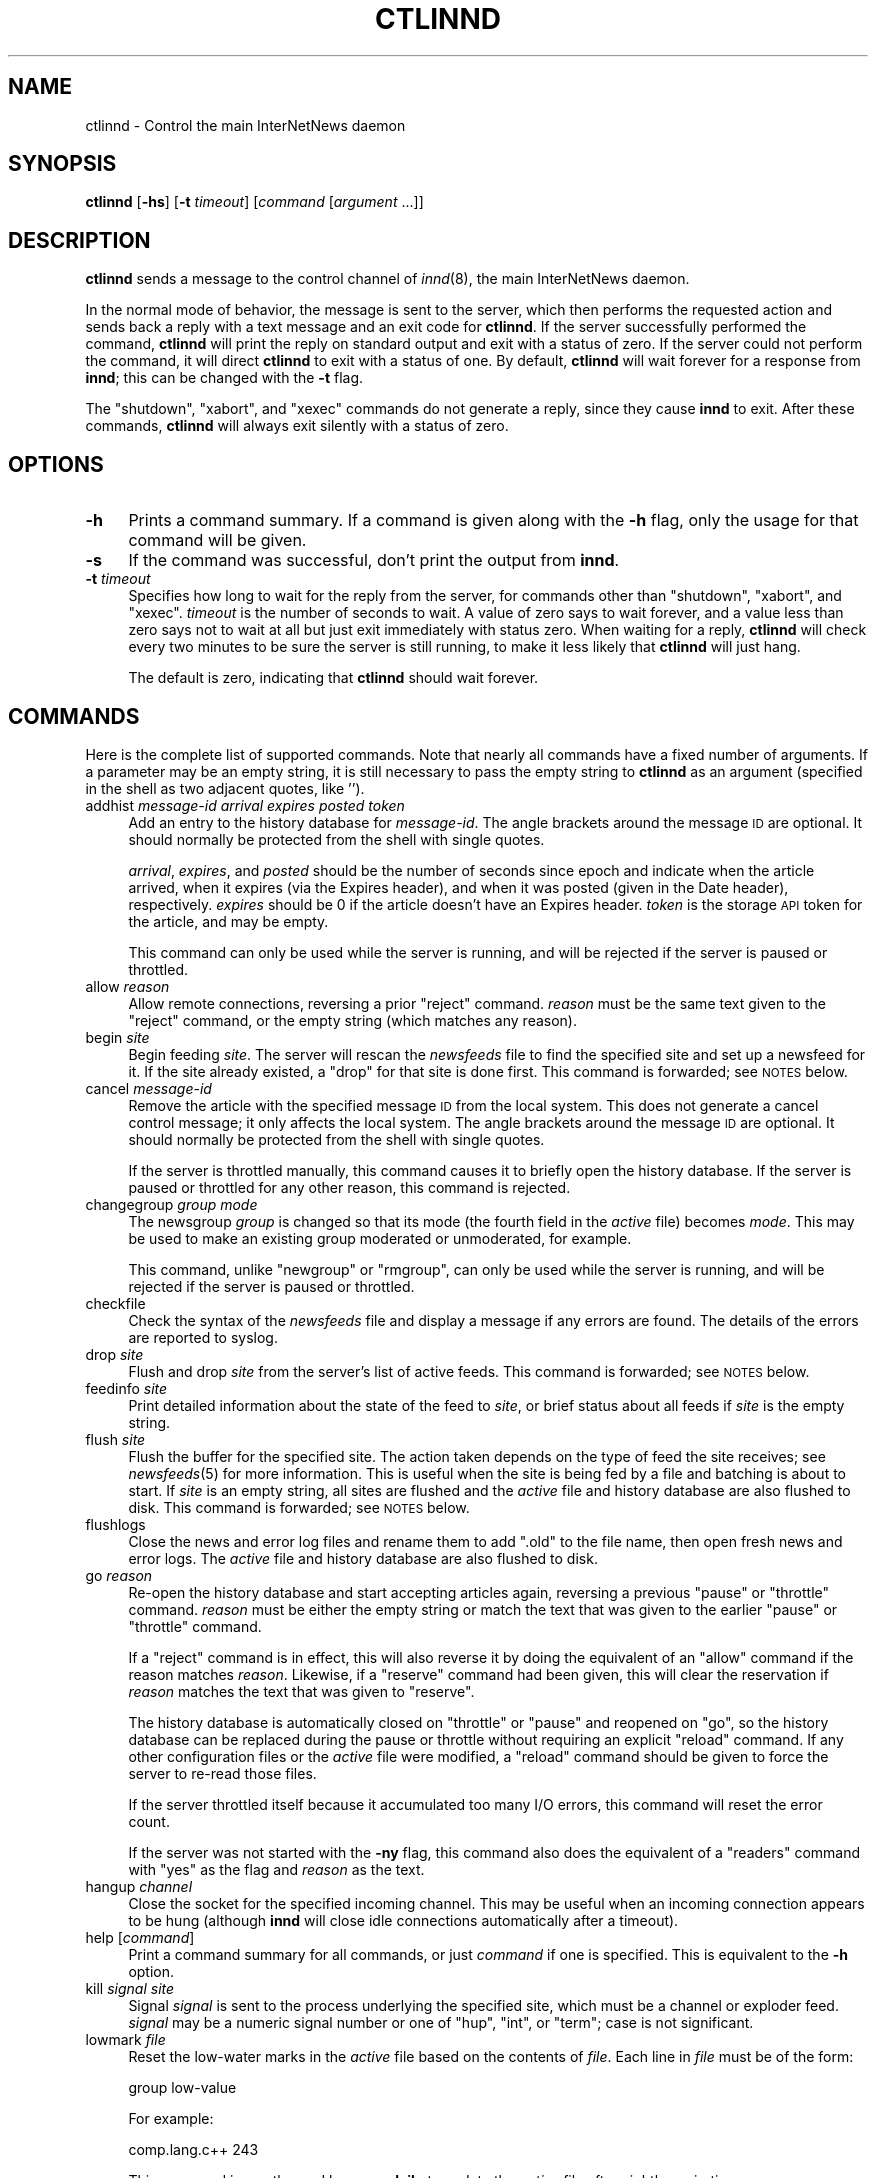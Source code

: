 .\" Automatically generated by Pod::Man v1.34, Pod::Parser v1.14
.\"
.\" Standard preamble:
.\" ========================================================================
.de Sh \" Subsection heading
.br
.if t .Sp
.ne 5
.PP
\fB\\$1\fR
.PP
..
.de Sp \" Vertical space (when we can't use .PP)
.if t .sp .5v
.if n .sp
..
.de Vb \" Begin verbatim text
.ft CW
.nf
.ne \\$1
..
.de Ve \" End verbatim text
.ft R
.fi
..
.\" Set up some character translations and predefined strings.  \*(-- will
.\" give an unbreakable dash, \*(PI will give pi, \*(L" will give a left
.\" double quote, and \*(R" will give a right double quote.  | will give a
.\" real vertical bar.  \*(C+ will give a nicer C++.  Capital omega is used to
.\" do unbreakable dashes and therefore won't be available.  \*(C` and \*(C'
.\" expand to `' in nroff, nothing in troff, for use with C<>.
.tr \(*W-|\(bv\*(Tr
.ds C+ C\v'-.1v'\h'-1p'\s-2+\h'-1p'+\s0\v'.1v'\h'-1p'
.ie n \{\
.    ds -- \(*W-
.    ds PI pi
.    if (\n(.H=4u)&(1m=24u) .ds -- \(*W\h'-12u'\(*W\h'-12u'-\" diablo 10 pitch
.    if (\n(.H=4u)&(1m=20u) .ds -- \(*W\h'-12u'\(*W\h'-8u'-\"  diablo 12 pitch
.    ds L" ""
.    ds R" ""
.    ds C` ""
.    ds C' ""
'br\}
.el\{\
.    ds -- \|\(em\|
.    ds PI \(*p
.    ds L" ``
.    ds R" ''
'br\}
.\"
.\" If the F register is turned on, we'll generate index entries on stderr for
.\" titles (.TH), headers (.SH), subsections (.Sh), items (.Ip), and index
.\" entries marked with X<> in POD.  Of course, you'll have to process the
.\" output yourself in some meaningful fashion.
.if \nF \{\
.    de IX
.    tm Index:\\$1\t\\n%\t"\\$2"
..
.    nr % 0
.    rr F
.\}
.\"
.\" For nroff, turn off justification.  Always turn off hyphenation; it makes
.\" way too many mistakes in technical documents.
.hy 0
.if n .na
.\"
.\" Accent mark definitions (@(#)ms.acc 1.5 88/02/08 SMI; from UCB 4.2).
.\" Fear.  Run.  Save yourself.  No user-serviceable parts.
.    \" fudge factors for nroff and troff
.if n \{\
.    ds #H 0
.    ds #V .8m
.    ds #F .3m
.    ds #[ \f1
.    ds #] \fP
.\}
.if t \{\
.    ds #H ((1u-(\\\\n(.fu%2u))*.13m)
.    ds #V .6m
.    ds #F 0
.    ds #[ \&
.    ds #] \&
.\}
.    \" simple accents for nroff and troff
.if n \{\
.    ds ' \&
.    ds ` \&
.    ds ^ \&
.    ds , \&
.    ds ~ ~
.    ds /
.\}
.if t \{\
.    ds ' \\k:\h'-(\\n(.wu*8/10-\*(#H)'\'\h"|\\n:u"
.    ds ` \\k:\h'-(\\n(.wu*8/10-\*(#H)'\`\h'|\\n:u'
.    ds ^ \\k:\h'-(\\n(.wu*10/11-\*(#H)'^\h'|\\n:u'
.    ds , \\k:\h'-(\\n(.wu*8/10)',\h'|\\n:u'
.    ds ~ \\k:\h'-(\\n(.wu-\*(#H-.1m)'~\h'|\\n:u'
.    ds / \\k:\h'-(\\n(.wu*8/10-\*(#H)'\z\(sl\h'|\\n:u'
.\}
.    \" troff and (daisy-wheel) nroff accents
.ds : \\k:\h'-(\\n(.wu*8/10-\*(#H+.1m+\*(#F)'\v'-\*(#V'\z.\h'.2m+\*(#F'.\h'|\\n:u'\v'\*(#V'
.ds 8 \h'\*(#H'\(*b\h'-\*(#H'
.ds o \\k:\h'-(\\n(.wu+\w'\(de'u-\*(#H)/2u'\v'-.3n'\*(#[\z\(de\v'.3n'\h'|\\n:u'\*(#]
.ds d- \h'\*(#H'\(pd\h'-\w'~'u'\v'-.25m'\f2\(hy\fP\v'.25m'\h'-\*(#H'
.ds D- D\\k:\h'-\w'D'u'\v'-.11m'\z\(hy\v'.11m'\h'|\\n:u'
.ds th \*(#[\v'.3m'\s+1I\s-1\v'-.3m'\h'-(\w'I'u*2/3)'\s-1o\s+1\*(#]
.ds Th \*(#[\s+2I\s-2\h'-\w'I'u*3/5'\v'-.3m'o\v'.3m'\*(#]
.ds ae a\h'-(\w'a'u*4/10)'e
.ds Ae A\h'-(\w'A'u*4/10)'E
.    \" corrections for vroff
.if v .ds ~ \\k:\h'-(\\n(.wu*9/10-\*(#H)'\s-2\u~\d\s+2\h'|\\n:u'
.if v .ds ^ \\k:\h'-(\\n(.wu*10/11-\*(#H)'\v'-.4m'^\v'.4m'\h'|\\n:u'
.    \" for low resolution devices (crt and lpr)
.if \n(.H>23 .if \n(.V>19 \
\{\
.    ds : e
.    ds 8 ss
.    ds o a
.    ds d- d\h'-1'\(ga
.    ds D- D\h'-1'\(hy
.    ds th \o'bp'
.    ds Th \o'LP'
.    ds ae ae
.    ds Ae AE
.\}
.rm #[ #] #H #V #F C
.\" ========================================================================
.\"
.IX Title "CTLINND 8"
.TH CTLINND 8 "2004-12-19" "INN 2.5.0" "InterNetNews Documentation"
.SH "NAME"
ctlinnd \- Control the main InterNetNews daemon
.SH "SYNOPSIS"
.IX Header "SYNOPSIS"
\&\fBctlinnd\fR [\fB\-hs\fR] [\fB\-t\fR \fItimeout\fR] [\fIcommand\fR [\fIargument\fR ...]]
.SH "DESCRIPTION"
.IX Header "DESCRIPTION"
\&\fBctlinnd\fR sends a message to the control channel of \fIinnd\fR\|(8), the main
InterNetNews daemon.
.PP
In the normal mode of behavior, the message is sent to the server, which
then performs the requested action and sends back a reply with a text
message and an exit code for \fBctlinnd\fR.  If the server successfully
performed the command, \fBctlinnd\fR will print the reply on standard output
and exit with a status of zero.  If the server could not perform the
command, it will direct \fBctlinnd\fR to exit with a status of one.  By
default, \fBctlinnd\fR will wait forever for a response from \fBinnd\fR; this
can be changed with the \fB\-t\fR flag.
.PP
The \f(CW\*(C`shutdown\*(C'\fR, \f(CW\*(C`xabort\*(C'\fR, and \f(CW\*(C`xexec\*(C'\fR commands do not generate a reply,
since they cause \fBinnd\fR to exit.  After these commands, \fBctlinnd\fR will
always exit silently with a status of zero.
.SH "OPTIONS"
.IX Header "OPTIONS"
.IP "\fB\-h\fR" 4
.IX Item "-h"
Prints a command summary.  If a command is given along with the \fB\-h\fR
flag, only the usage for that command will be given.
.IP "\fB\-s\fR" 4
.IX Item "-s"
If the command was successful, don't print the output from \fBinnd\fR.
.IP "\fB\-t\fR \fItimeout\fR" 4
.IX Item "-t timeout"
Specifies how long to wait for the reply from the server, for commands
other than \f(CW\*(C`shutdown\*(C'\fR, \f(CW\*(C`xabort\*(C'\fR, and \f(CW\*(C`xexec\*(C'\fR.  \fItimeout\fR is the number
of seconds to wait.  A value of zero says to wait forever, and a value
less than zero says not to wait at all but just exit immediately with
status zero.  When waiting for a reply, \fBctlinnd\fR will check every two
minutes to be sure the server is still running, to make it less likely
that \fBctlinnd\fR will just hang.
.Sp
The default is zero, indicating that \fBctlinnd\fR should wait forever.
.SH "COMMANDS"
.IX Header "COMMANDS"
Here is the complete list of supported commands.  Note that nearly all
commands have a fixed number of arguments.  If a parameter may be an empty
string, it is still necessary to pass the empty string to \fBctlinnd\fR as an
argument (specified in the shell as two adjacent quotes, like \f(CW''\fR).
.IP "addhist \fImessage-id\fR \fIarrival\fR \fIexpires\fR \fIposted\fR \fItoken\fR" 4
.IX Item "addhist message-id arrival expires posted token"
Add an entry to the history database for \fImessage-id\fR.  The angle
brackets around the message \s-1ID\s0 are optional.  It should normally be
protected from the shell with single quotes.
.Sp
\&\fIarrival\fR, \fIexpires\fR, and \fIposted\fR should be the number of seconds
since epoch and indicate when the article arrived, when it expires (via
the Expires header), and when it was posted (given in the Date header),
respectively.  \fIexpires\fR should be 0 if the article doesn't have an
Expires header.  \fItoken\fR is the storage \s-1API\s0 token for the article, and
may be empty.
.Sp
This command can only be used while the server is running, and will be
rejected if the server is paused or throttled.
.IP "allow \fIreason\fR" 4
.IX Item "allow reason"
Allow remote connections, reversing a prior \f(CW\*(C`reject\*(C'\fR command.  \fIreason\fR
must be the same text given to the \f(CW\*(C`reject\*(C'\fR command, or the empty string
(which matches any reason).
.IP "begin \fIsite\fR" 4
.IX Item "begin site"
Begin feeding \fIsite\fR.  The server will rescan the \fInewsfeeds\fR file to
find the specified site and set up a newsfeed for it.  If the site already
existed, a \f(CW\*(C`drop\*(C'\fR for that site is done first.  This command is
forwarded; see \s-1NOTES\s0 below.
.IP "cancel \fImessage-id\fR" 4
.IX Item "cancel message-id"
Remove the article with the specified message \s-1ID\s0 from the local system.
This does not generate a cancel control message; it only affects the local
system.  The angle brackets around the message \s-1ID\s0 are optional.  It should
normally be protected from the shell with single quotes.
.Sp
If the server is throttled manually, this command causes it to briefly
open the history database.  If the server is paused or throttled for any
other reason, this command is rejected.
.IP "changegroup \fIgroup\fR \fImode\fR" 4
.IX Item "changegroup group mode"
The newsgroup \fIgroup\fR is changed so that its mode (the fourth field in
the \fIactive\fR file) becomes \fImode\fR.  This may be used to make an existing
group moderated or unmoderated, for example.
.Sp
This command, unlike \f(CW\*(C`newgroup\*(C'\fR or \f(CW\*(C`rmgroup\*(C'\fR, can only be used while the
server is running, and will be rejected if the server is paused or
throttled.
.IP "checkfile" 4
.IX Item "checkfile"
Check the syntax of the \fInewsfeeds\fR file and display a message if any
errors are found.  The details of the errors are reported to syslog.
.IP "drop \fIsite\fR" 4
.IX Item "drop site"
Flush and drop \fIsite\fR from the server's list of active feeds.  This
command is forwarded; see \s-1NOTES\s0 below.
.IP "feedinfo \fIsite\fR" 4
.IX Item "feedinfo site"
Print detailed information about the state of the feed to \fIsite\fR, or
brief status about all feeds if \fIsite\fR is the empty string.
.IP "flush \fIsite\fR" 4
.IX Item "flush site"
Flush the buffer for the specified site.  The action taken depends on the
type of feed the site receives; see \fInewsfeeds\fR\|(5) for more information.
This is useful when the site is being fed by a file and batching is about
to start.  If \fIsite\fR is an empty string, all sites are flushed and the
\&\fIactive\fR file and history database are also flushed to disk.  This
command is forwarded; see \s-1NOTES\s0 below.
.IP "flushlogs" 4
.IX Item "flushlogs"
Close the news and error log files and rename them to add \f(CW\*(C`.old\*(C'\fR to the
file name, then open fresh news and error logs.  The \fIactive\fR file and
history database are also flushed to disk.
.IP "go \fIreason\fR" 4
.IX Item "go reason"
Re-open the history database and start accepting articles again, reversing
a previous \f(CW\*(C`pause\*(C'\fR or \f(CW\*(C`throttle\*(C'\fR command.  \fIreason\fR must be either the
empty string or match the text that was given to the earlier \f(CW\*(C`pause\*(C'\fR or
\&\f(CW\*(C`throttle\*(C'\fR command.
.Sp
If a \f(CW\*(C`reject\*(C'\fR command is in effect, this will also reverse it by doing
the equivalent of an \f(CW\*(C`allow\*(C'\fR command if the reason matches \fIreason\fR.
Likewise, if a \f(CW\*(C`reserve\*(C'\fR command had been given, this will clear the
reservation if \fIreason\fR matches the text that was given to \f(CW\*(C`reserve\*(C'\fR.
.Sp
The history database is automatically closed on \f(CW\*(C`throttle\*(C'\fR or \f(CW\*(C`pause\*(C'\fR
and reopened on \f(CW\*(C`go\*(C'\fR, so the history database can be replaced during the
pause or throttle without requiring an explicit \f(CW\*(C`reload\*(C'\fR command.  If any
other configuration files or the \fIactive\fR file were modified, a \f(CW\*(C`reload\*(C'\fR
command should be given to force the server to re-read those files.
.Sp
If the server throttled itself because it accumulated too many I/O errors,
this command will reset the error count.
.Sp
If the server was not started with the \fB\-ny\fR flag, this command also does
the equivalent of a \f(CW\*(C`readers\*(C'\fR command with \f(CW\*(C`yes\*(C'\fR as the flag and
\&\fIreason\fR as the text.
.IP "hangup \fIchannel\fR" 4
.IX Item "hangup channel"
Close the socket for the specified incoming channel.  This may be useful
when an incoming connection appears to be hung (although \fBinnd\fR will
close idle connections automatically after a timeout).
.IP "help [\fIcommand\fR]" 4
.IX Item "help [command]"
Print a command summary for all commands, or just \fIcommand\fR if one is
specified.  This is equivalent to the \fB\-h\fR option.
.IP "kill \fIsignal\fR \fIsite\fR" 4
.IX Item "kill signal site"
Signal \fIsignal\fR is sent to the process underlying the specified site,
which must be a channel or exploder feed.  \fIsignal\fR may be a numeric
signal number or one of \f(CW\*(C`hup\*(C'\fR, \f(CW\*(C`int\*(C'\fR, or \f(CW\*(C`term\*(C'\fR; case is not
significant.
.IP "lowmark \fIfile\fR" 4
.IX Item "lowmark file"
Reset the low-water marks in the \fIactive\fR file based on the contents of
\&\fIfile\fR.  Each line in \fIfile\fR must be of the form:
.Sp
.Vb 1
\&    group low-value
.Ve
.Sp
For example:
.Sp
.Vb 1
\&    comp.lang.c++ 243
.Ve
.Sp
This command is mostly used by \fBnews.daily\fR to update the \fIactive\fR file
after nightly expiration.
.IP "logmode" 4
.IX Item "logmode"
Cause the server to log its current operating mode to syslog.
.IP "mode" 4
.IX Item "mode"
Print the server's operating mode as a multi-line summary of the
parameters and the operating state.  The parameters in the output
correspond to command-line flags to \fBinnd\fR and give the current settings
of those parameters that can be overridden by command-line flags.
.IP "name \fIchannel\fR" 4
.IX Item "name channel"
Print the name and relevant information for the given incoming or outgoing
channel, or for all channels if \fIchannel\fR is an empty string.  The
respose is formatted as:
.Sp
.Vb 1
\&    <name>:<number>:<type>:<idle>:<status>
.Ve
.Sp
where <name> is the name of the channel, <number> is its number (generally
the same as the file descriptor assigned to it), <idle> is the idle time
for an \s-1NNTP\s0 channel or the process \s-1ID\s0 for a process channel, and <status>
is the status for \s-1NNTP\s0 channels.
.Sp
The type is one of the following values:
.Sp
.Vb 6
\&    control     Control channel for ctlinnd
\&    file        An outgoing file feed
\&    localconn   Local channel used by nnrpd and rnews for posting
\&    nntp        NNTP channel for remote connections
\&    proc        The process for a process feed
\&    remconn     The channel that accepts new remote connections
.Ve
.Sp
Channel status indicates whether the channel is paused or not.  Nothing is
shown unless the channel is paused, in which case \f(CW\*(C`paused\*(C'\fR is shown.  A
channel will be paused automatically if the number of remote connections
for that label in \fIincoming.conf\fR is greater than \fImax-connections\fR
within \fIhold-time\fR seconds.
.IP "newgroup \fIgroup\fR [\fImode\fR [\fIcreator\fR]]" 4
.IX Item "newgroup group [mode [creator]]"
Create the specified newsgroup.  The \fImode\fR parameter is the fourth field
of the \fIactive\fR file entry, as described in \fIactive\fR\|(5).  If it is not an
equal sign, only the first character is used.  \fIcreator\fR should be the
identity of the person creating the group.  If the newsgroup already
exists, this is equivalent to the \f(CW\*(C`changegroup\*(C'\fR command.
.Sp
\&\fIcreator\fR may be omitted; if so, it will default to the newsmaster (as
specified at configure time, normally \f(CW\*(C`usenet\*(C'\fR).  \fImode\fR may also be
omitted; if so, it will default to \f(CW\*(C`y\*(C'\fR (a normal, unmoderated group).
The combination of defaults make it possible to use the text of the
Control header directly (although don't do this without checking the
syntactic validity of the header first).
.Sp
This command can only be done while the server is running or throttled
manually.  It will update its internal state when a \f(CW\*(C`go\*(C'\fR command is
sent.  This command updates the \fIactive.times\fR file as well.  This
command is forwarded; see \s-1NOTES\s0 below.
.IP "param \fIletter\fR \fIvalue\fR" 4
.IX Item "param letter value"
Change the specified server parameter.  \fIletter\fR is the \fBinnd\fR
command-line option to set and \fIvalue\fR is the new value.  For example:
.Sp
.Vb 1
\&    ctlinnd param i 5
.Ve
.Sp
would direct the server to allow only five incoming connections.  To
enable or disable the action of the \fB\-n\fR flag, use \f(CW\*(C`n\*(C'\fR for the letter
and \f(CW\*(C`y\*(C'\fR or \f(CW\*(C`n\*(C'\fR, respectively, for the value.
.Sp
The supported values for \fIletter\fR are a, c, H, i, l, n, o, T, t, and X.
.IP "pause \fIreason\fR" 4
.IX Item "pause reason"
Pause the server so that no incoming articles are accepted.  No existing
connections are closed, but the history database is closed.  This should
be used for short-term locks, such as when replacing the history
database.  If the server was not started with the \fB\-ny\fR flag, this
command also does the equivalent of a \f(CW\*(C`readers\*(C'\fR command with \f(CW\*(C`no\*(C'\fR as the
flag and \fIreason\fR as the text.
.IP "perl \fIflag\fR" 4
.IX Item "perl flag"
Enable or disable Perl filtering.  This command is only available if \s-1INN\s0
was built with Perl filtering support.  If \fIflag\fR starts with \f(CW\*(C`y\*(C'\fR,
filtering is enabled; if it starts with \f(CW\*(C`n\*(C'\fR, filtering is disabled.
.IP "python \fIflag\fR" 4
.IX Item "python flag"
Enable or disable Python filtering.  This command is only available if \s-1INN\s0
was built with Python filtering support.  If \fIflag\fR starts with \f(CW\*(C`y\*(C'\fR,
filtering is enabled; if it starts with \f(CW\*(C`n\*(C'\fR, filtering is disabled.
.IP "readers \fIflag\fR \fItext\fR" 4
.IX Item "readers flag text"
Allow or disallow readers.  If \fIflag\fR starts with the letter \f(CW\*(C`n\*(C'\fR, then
reading is disallowed by causing the server to pass \fItext\fR as the value
of the \fB\-r\fR flag to \fBnnrpd\fR.  If \fIflag\fR starts with the letter \f(CW\*(C`y\*(C'\fR and
\&\fItext\fR is either an empty string or the same string that was used when
reading was disabled, reading will be re\-enabled.
.Sp
This command has no effect if \fBnnrpd\fR is being run separately rather than
spawned by \fBinnd\fR.
.IP "reject \fIreason\fR" 4
.IX Item "reject reason"
Remote connections (those that would not be handed off to \fBnnrpd\fR) are
rejected with \fIreason\fR given as the explanation.  Existing connections
are not closed.
.IP "reload \fIwhat\fR \fIreason\fR" 4
.IX Item "reload what reason"
Update the in-memory copy of server configuration files.  \fIwhat\fR
identifies what should be reloaded, and \fIreason\fR is reported to syslog in
the message noting the reload.
.Sp
There is no way to reload \fIinn.conf\fR, \fIstorage.conf\fR, or other
configuration files for the storage or overview backends.  To pick up
changes to those files, use \f(CW\*(C`ctlinnd xexec innd\*(C'\fR to restart \fBinnd\fR.
.Sp
If \fIwhat\fR is the empty string or the word \f(CW\*(C`all\*(C'\fR, everything is
reloaded.  If it is the word \f(CW\*(C`history\*(C'\fR, the history database is closed
and re\-opened.  If it is the word \f(CW\*(C`incoming.conf\*(C'\fR or \f(CW\*(C`overvew.fmt\*(C'\fR, the
corresponding file is reloaded.  If it is the word \f(CW\*(C`active\*(C'\fR or
\&\f(CW\*(C`newsfeeds\*(C'\fR, both the \fIactive\fR and \fInewsfeeds\fR files are reloaded,
which will also cause all outgoing feeds to be flushed and restarted.
.Sp
If \fIwhat\fR is the word \f(CW\*(C`filter.perl\*(C'\fR, the \fIfilter_innd.pl\fR file is
reloaded.  If the Perl filter defined a function \f(CW\*(C`filter_before_reload\*(C'\fR,
it will be called prior to re-reading \fIfilter_innd.pl\fR.  If the Perl
function \f(CW\*(C`filter_after_reload\*(C'\fR is defined, it will be called after
\&\fIfilter_innd.pl\fR has been reloaded.  Reloading the Perl filter does not
enable filtering if it has been disabled; use \f(CW\*(C`perl y\*(C'\fR to do this
instead.  \fIstartup_innd.pl\fR cannot be reloaded.  This file is not
available for reloading unless \s-1INN\s0 was compiled with Perl filtering
support.
.Sp
If \fIwhat\fR is the word \f(CW\*(C`filter.python\*(C'\fR, the \fIfilter_innd.py\fR file is
reloaded.  If a Python method named \fIfilter_before_reload()\fR exists, it will
be called prior to re-reading \fIfilter_innd.py\fR.  If a Python method named
\&\f(CW\*(C`_\|_init_\|_\*(C'\fR exists, it will be called after \fIfilter_innd.py\fR has been
reloaded.  Reloading the Python filter does not enable filtering if it has
been disabled; use \f(CW\*(C`python y\*(C'\fR to do this.  This file is not available for
reloading unless \s-1INN\s0 was compiled with Python filtering support.
.IP "renumber \fIgroup\fR" 4
.IX Item "renumber group"
Update the low-water and high-water marks for \fIgroup\fR in the \fIactive\fR
file based on the information in the overview database.  Regardless of the
contents of the overview database, the high-water mark will not be
decreased.  (Decreasing it may cause duplicate article numbers to be
assigned after a crash, which can cause serious problems with the
tradspool storage method.)  If \fIgroup\fR is the empty string, all
newsgroups are renumbered.  Renumber only works if overview data has been
created (if \fIenableoverview\fR is set to true in \fIinn.conf\fR).
.IP "renumberlow \fIfile\fR" 4
.IX Item "renumberlow file"
Identical to the \f(CW\*(C`lowmark\*(C'\fR command.
.IP "reserve \fIreason\fR" 4
.IX Item "reserve reason"
Require the next \f(CW\*(C`pause\*(C'\fR or \f(CW\*(C`throttle\*(C'\fR command to use \fIreason\fR as its
reason.  This reservation is cleared by giving an empty string for the
reason.  This is used by programs like \fBexpire\fR to coordinate pauses and
throttles of the server and avoid trampling on other instances of
themselves.
.IP "rmgroup \fIgroup\fR" 4
.IX Item "rmgroup group"
Remove the specified newsgroup.  The group is removed from the \fIactive\fR
file and its overview information is purged, making it immediately
unavailable to readers.  Unlike the \f(CW\*(C`newgroup\*(C'\fR command, this command does
not update the \fIactive.times\fR file.
.Sp
This command can only be done while the server is running or throttled
manually.  This command is forwarded; see \s-1NOTES\s0 below.
.IP "send \fIfeed\fR \fItext\fR" 4
.IX Item "send feed text"
The specified \fItext\fR is sent as a control line to the exploder \fIfeed\fR.
.IP "shutdown \fIreason\fR" 4
.IX Item "shutdown reason"
The server is shut down, with the specified reason recorded in the log and
sent to all open connections.  It is a good idea to send a \f(CW\*(C`throttle\*(C'\fR
command first so that feeds can be shut down more gracefully.
.Sp
If Perl or Python filtering is compiled in and enabled, certain functions
are called at \f(CW\*(C`throttle\*(C'\fR or \f(CW\*(C`shutdown\*(C'\fR (to save filter state to disk,
for example).  Consult the embedded filter documentation for details.
.IP "stathist (off | \fIfilename\fR)" 4
.IX Item "stathist (off | filename)"
Enable or disable generation of history performance statistics.  If the
parameter is \f(CW\*(C`off\*(C'\fR, no statistics are gathered.  Otherwise, statistics
are written to the specified file.  A parser for this file is provided in
the contrib tree of the \s-1INN\s0 distribution.
.IP "status (off | \fIinterval\fR)" 4
.IX Item "status (off | interval)"
Adjust the frequency with which \fBinnd\fR reports status information to
syslog.  Status reporting is turned off if \f(CW\*(C`off\*(C'\fR or \f(CW0\fR is given as the
argument.  Otherwise, status will be reported every \fIinterval\fR seconds.
See \fIstatus\fR in \fIinn.conf\fR\|(5) for information on how to set the default.
.IP "throttle \fIreason\fR" 4
.IX Item "throttle reason"
Close all existing incoming connections and outgoing feeds and reject new
connections.  Close the history database.  This should be used for
long-term locks or for running a large number of \f(CW\*(C`newgroup\*(C'\fR and
\&\f(CW\*(C`rmgroup\*(C'\fR commands without restarting all outgoing feeds between each
one.  If the server was not started with the \fB\-ny\fR flag, then this
command also does the equivalent of a \f(CW\*(C`readers\*(C'\fR command with \f(CW\*(C`no\*(C'\fR as the
flag and \fIreason\fR as the text.
.IP "timer (off | \fIinterval\fR)" 4
.IX Item "timer (off | interval)"
Adjust the frequency with which \fBinnd\fR reports performance information to
syslog.  Performance monitoring is turned off if \f(CW\*(C`off\*(C'\fR or \f(CW0\fR is given
as the argument.  Otherwise, statistics will be reported every \fIinterval\fR
seconds to syslog.  See \fItimer\fR in \fIinn.conf\fR\|(5) for information on how to
set the default.
.IP "trace \fIitem\fR \fIflag\fR" 4
.IX Item "trace item flag"
Turn tracing on or off for the specified \fIitem\fR.  \fIflag\fR should start
with the letter \f(CW\*(C`y\*(C'\fR or \f(CW\*(C`n\*(C'\fR to turn tracing on or off, respectively.  If
\&\fIitem\fR starts with a number, tracing is set up for the specified \fBinnd\fR
channel, which must be an incoming \s-1NNTP\s0 feed.  If it starts with the
letter \f(CW\*(C`i\*(C'\fR, general \fBinnd\fR tracing is turned on or off.  If it starts
with the letter \f(CW\*(C`n\*(C'\fR, future \fBnnrpd\fR processes spawned by \f(CW\*(C`innd\*(C'\fR will or
will not be passed the \fB\-t\fR flag, as appropriate.  This will not affect
any \fBnnrpd\fR processes already running, or \fBnnrpd\fR processes started by
some means other than \fBinnd\fR.
.IP "xabort \fIreason\fR" 4
.IX Item "xabort reason"
Log the specified \fIreason\fR and then abort.  On most systems, this will
cause \fBinnd\fR to dump a core file.  This is only useful for debugging.
.IP "xexec \fIpath\fR" 4
.IX Item "xexec path"
Shut down the server, but then rather than exiting, exec \fBinnd\fR with all
of its original arguments except for \fB\-r\fR.  \fIpath\fR may be either \f(CW\*(C`innd\*(C'\fR
or an empty string, both of which are equivalent.  Any other value is an
error.
.Sp
This is the easiest way to start a new copy of \fBinnd\fR after upgrading or
reload configuration files that can't be reloaded via the \f(CW\*(C`reload\*(C'\fR
command.
.SH "NOTES"
.IX Header "NOTES"
In addition to being acted on by the server, certain commands can be
forwarded to an appropriate child process.  If the site receiving the
command is an exploder (such as \fBbuffchan\fR) or a funnel that feeds into
an exploder, the command can be forwarded.  In this case, the server will
send a command line to the exploder that consists of the \fBctlinnd\fR
command name.  If the site funnels into an exploder that has an asterisk
(\f(CW\*(C`*\*(C'\fR) in its \f(CW\*(C`W\*(C'\fR flag (see \fInewsfeeds\fR\|(5) for more information on feed
specifications), the site name will be appended to the command; otherwise,
no argument is appended.
.SH "BUGS"
.IX Header "BUGS"
\&\fBctlinnd\fR uses Unix domain sockets on most systems to communicate with
\&\fBinnd\fR and is therefore limited by whatever maximum packet size the
operating system imposes on Unix domain datagrams.  This may mean that
server replies are limited to 4KB on some systems.
.SH "HISTORY"
.IX Header "HISTORY"
Written by Rich \f(CW$alz\fR <rsalz@uunet.uu.net> for InterNetNews.  Rewritten in
\&\s-1POD\s0 by Russ Allbery <rra@stanford.edu>.
.SH "SEE ALSO"
.IX Header "SEE ALSO"
\&\fIactive\fR\|(5), \fIactive.times\fR\|(5), \fIbuffchan\fR\|(8), \fIincoming.conf\fR\|(5), \fIinnd\fR\|(8),
\&\fIinndcomm\fR\|(3), \fIinn.conf\fR\|(5), \fInewsfeeds\fR\|(5), \fInnrpd\fR\|(8), \fIoverview.fmt\fR\|(5)
